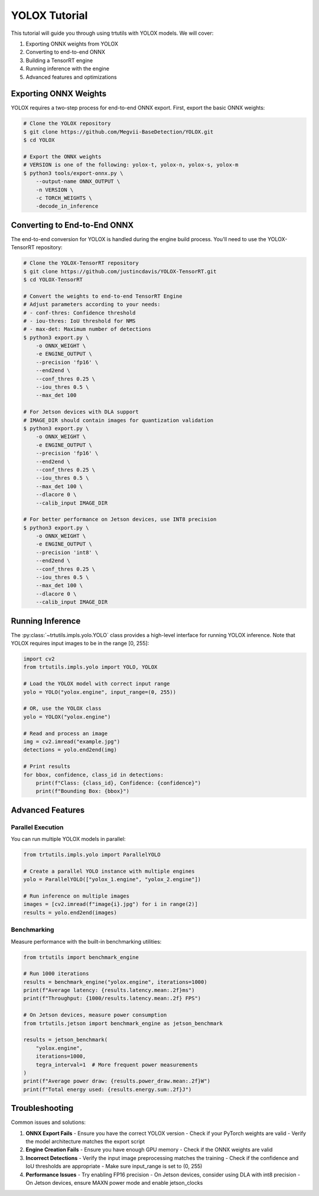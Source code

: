 .. _tutorials_yolo_x:

YOLOX Tutorial
==============

This tutorial will guide you through using trtutils with YOLOX models.
We will cover:

1. Exporting ONNX weights from YOLOX
2. Converting to end-to-end ONNX
3. Building a TensorRT engine
4. Running inference with the engine
5. Advanced features and optimizations

Exporting ONNX Weights
----------------------

YOLOX requires a two-step process for end-to-end ONNX export. First, export
the basic ONNX weights:

.. code-block:: bash

    # Clone the YOLOX repository
    $ git clone https://github.com/Megvii-BaseDetection/YOLOX.git
    $ cd YOLOX

    # Export the ONNX weights
    # VERSION is one of the following: yolox-t, yolox-n, yolox-s, yolox-m
    $ python3 tools/export-onnx.py \
        --output-name ONNX_OUTPUT \
        -n VERSION \
        -c TORCH_WEIGHTS \
        -decode_in_inference

Converting to End-to-End ONNX
-----------------------------

The end-to-end conversion for YOLOX is handled during the engine build process.
You'll need to use the YOLOX-TensorRT repository:

.. code-block:: bash

    # Clone the YOLOX-TensorRT repository
    $ git clone https://github.com/justincdavis/YOLOX-TensorRT.git
    $ cd YOLOX-TensorRT

    # Convert the weights to end-to-end TensorRT Engine
    # Adjust parameters according to your needs:
    # - conf-thres: Confidence threshold
    # - iou-thres: IoU threshold for NMS
    # - max-det: Maximum number of detections
    $ python3 export.py \
        -o ONNX_WEIGHT \
        -e ENGINE_OUTPUT \
        --precision 'fp16' \
        --end2end \
        --conf_thres 0.25 \
        --iou_thres 0.5 \
        --max_det 100

    # For Jetson devices with DLA support
    # IMAGE_DIR should contain images for quantization validation
    $ python3 export.py \
        -o ONNX_WEIGHT \
        -e ENGINE_OUTPUT \
        --precision 'fp16' \
        --end2end \
        --conf_thres 0.25 \
        --iou_thres 0.5 \
        --max_det 100 \
        --dlacore 0 \
        --calib_input IMAGE_DIR

    # For better performance on Jetson devices, use INT8 precision
    $ python3 export.py \
        -o ONNX_WEIGHT \
        -e ENGINE_OUTPUT \
        --precision 'int8' \
        --end2end \
        --conf_thres 0.25 \
        --iou_thres 0.5 \
        --max_det 100 \
        --dlacore 0 \
        --calib_input IMAGE_DIR

Running Inference
-----------------

The :py:class:`~trtutils.impls.yolo.YOLO` class provides a high-level interface
for running YOLOX inference. Note that YOLOX requires input images to be in
the range [0, 255]:

.. code-block:: python

    import cv2
    from trtutils.impls.yolo import YOLO, YOLOX

    # Load the YOLOX model with correct input range
    yolo = YOLO("yolox.engine", input_range=(0, 255))

    # OR, use the YOLOX class
    yolo = YOLOX("yolox.engine")

    # Read and process an image
    img = cv2.imread("example.jpg")
    detections = yolo.end2end(img)

    # Print results
    for bbox, confidence, class_id in detections:
        print(f"Class: {class_id}, Confidence: {confidence}")
        print(f"Bounding Box: {bbox}")

Advanced Features
-----------------

Parallel Execution
^^^^^^^^^^^^^^^^^^

You can run multiple YOLOX models in parallel:

.. code-block:: python

    from trtutils.impls.yolo import ParallelYOLO

    # Create a parallel YOLO instance with multiple engines
    yolo = ParallelYOLO(["yolox_1.engine", "yolox_2.engine"])

    # Run inference on multiple images
    images = [cv2.imread(f"image{i}.jpg") for i in range(2)]
    results = yolo.end2end(images)

Benchmarking
^^^^^^^^^^^^

Measure performance with the built-in benchmarking utilities:

.. code-block:: python

    from trtutils import benchmark_engine

    # Run 1000 iterations
    results = benchmark_engine("yolox.engine", iterations=1000)
    print(f"Average latency: {results.latency.mean:.2f}ms")
    print(f"Throughput: {1000/results.latency.mean:.2f} FPS")

    # On Jetson devices, measure power consumption
    from trtutils.jetson import benchmark_engine as jetson_benchmark

    results = jetson_benchmark(
        "yolox.engine",
        iterations=1000,
        tegra_interval=1  # More frequent power measurements
    )
    print(f"Average power draw: {results.power_draw.mean:.2f}W")
    print(f"Total energy used: {results.energy.sum:.2f}J")

Troubleshooting
---------------

Common issues and solutions:

1. **ONNX Export Fails**
   - Ensure you have the correct YOLOX version
   - Check if your PyTorch weights are valid
   - Verify the model architecture matches the export script

2. **Engine Creation Fails**
   - Ensure you have enough GPU memory
   - Check if the ONNX weights are valid

3. **Incorrect Detections**
   - Verify the input image preprocessing matches the training
   - Check if the confidence and IoU thresholds are appropriate
   - Make sure input_range is set to (0, 255)

4. **Performance Issues**
   - Try enabling FP16 precision
   - On Jetson devices, consider using DLA with int8 precision
   - On Jetson devices, ensure MAXN power mode and enable jetson_clocks
